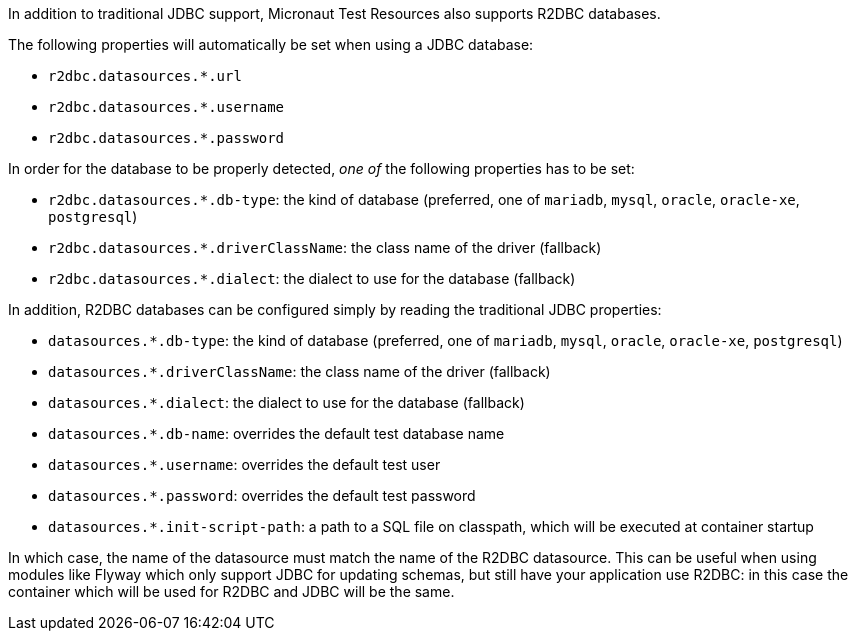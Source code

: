 In addition to traditional JDBC support, Micronaut Test Resources also supports R2DBC databases.

The following properties will automatically be set when using a JDBC database:

- `r2dbc.datasources.*.url`
- `r2dbc.datasources.*.username`
- `r2dbc.datasources.*.password`

In order for the database to be properly detected, _one of_ the following properties has to be set:

- `r2dbc.datasources.*.db-type`: the kind of database (preferred, one of `mariadb`, `mysql`, `oracle`, `oracle-xe`, `postgresql`)
- `r2dbc.datasources.*.driverClassName`: the class name of the driver (fallback)
- `r2dbc.datasources.*.dialect`: the dialect to use for the database (fallback)

In addition, R2DBC databases can be configured simply by reading the traditional JDBC properties:

- `datasources.*.db-type`: the kind of database (preferred, one of `mariadb`, `mysql`, `oracle`, `oracle-xe`, `postgresql`)
- `datasources.*.driverClassName`: the class name of the driver (fallback)
- `datasources.*.dialect`: the dialect to use for the database (fallback)
- `datasources.*.db-name`: overrides the default test database name
- `datasources.*.username`: overrides the default test user
- `datasources.*.password`: overrides the default test password
- `datasources.*.init-script-path`: a path to a SQL file on classpath, which will be executed at container startup

In which case, the name of the datasource must match the name of the R2DBC datasource.
This can be useful when using modules like Flyway which only support JDBC for updating schemas, but still have your application use R2DBC: in this case the container which will be used for R2DBC and JDBC will be the same.
